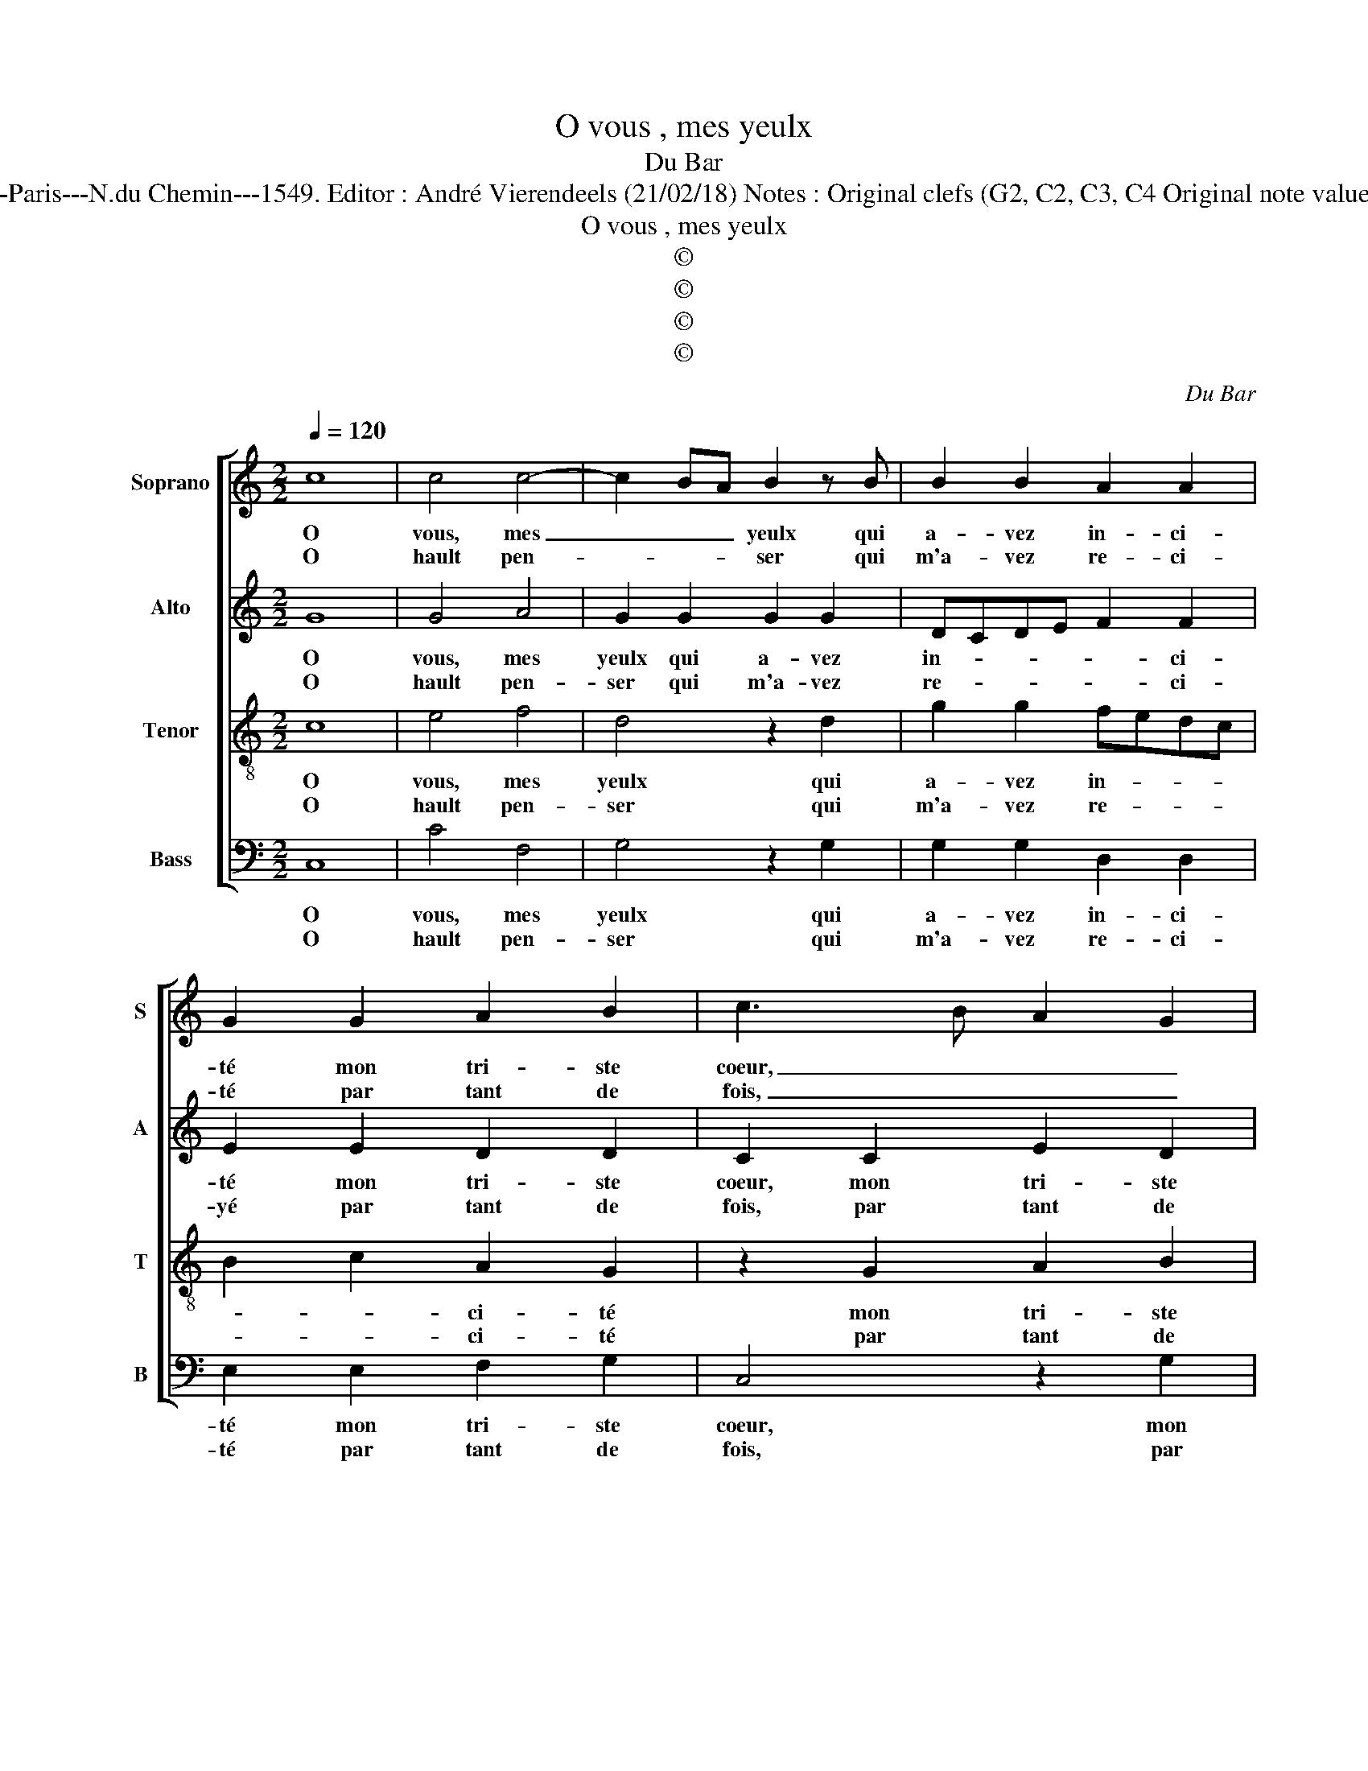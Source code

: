 X:1
T:O vous , mes yeulx
T:Du Bar
T:Source : Livre IV de 24 chansons nouvelles à 4 parties---Paris---N.du Chemin---1549. Editor : André Vierendeels (21/02/18) Notes : Original clefs (G2, C2, C3, C4 Original note values have been halved Editorial accidentals above the stave
T:O vous , mes yeulx
T:©
T:©
T:©
T:©
C:Du Bar
Z:©
%%score [ 1 2 3 4 ]
L:1/8
Q:1/4=120
M:2/2
K:C
V:1 treble nm="Soprano" snm="S"
V:2 treble nm="Alto" snm="A"
V:3 treble-8 nm="Tenor" snm="T"
V:4 bass nm="Bass" snm="B"
V:1
 c8 | c4 c4- | c2 BA B2 z B | B2 B2 A2 A2 | G2 G2 A2 B2 | c3 B A2 G2 | z2 g2 gfed | c2 d4 c2- | %8
w: O|vous, mes|_ _ _ yeulx qui|a- vez in- ci-|té mon tri- ste|coeur, _ _ _|à tel- * * *|* le pas-|
w: O|hault pen-|* * * ser qui|m'a- vez re- ci-|té par tant de|fois, _ _ _|tel- le _ _ _|_ per- fec-|
[M:2/4] c2 B2 |1 c4 :|2[M:2/2] c4 z2 c2 || B2 A2 G4- | G2 F2 G3 F | E3 D EF G2- | G2 F4 ED | %15
w: * si-|on,|on, ma|li- ber- té|_ pour trop _|_ d'af- fec- * *|* ti- * *|
w: * ti-|on,||||||
 E4 A4 | A2 A2 G4 | z2 c2 f2 f2 | e4 z2 e2 | e3 d c2 B2- | B2 A4 G2 |[M:2/4] A4 |: %22
w: on, chan-|gé m'a- vez,|chan- gé m'a-|vez, o,|quel- le re- com-|* pen- *|se,|
w: |||||||
[M:2/2] z2 A2 A4 | A4 G2 G2 | G2 G2 A2 A2 | G2 G2 A2 B2 | c3 B A2 G2 | z2 g2 gfed | c2 d4 c2- | %29
w: dont vient|ce- la que|la pu- ni- ti-|on, ne re- cep-|vez, _ _ _|d'u- ne _ _ _|si grief- ve'of-|
w: |||||||
 c2 B2 c4- | c8 |] %31
w: * fen- se.||
w: ||
V:2
 G8 | G4 A4 | G2 G2 G2 G2 | DCDE F2 F2 | E2 E2 D2 D2 | C2 C2 E2 D2 | C2 G,2 G4 | A2 B2 A2 F2 | %8
w: O|vous, mes|yeulx qui a- vez|in- * * * * ci-|té mon tri- ste|coeur, mon tri- ste|coeur, à tel-|le pas- * *|
w: O|hault pen-|ser qui m'a- vez|re- * * * * ci-|yé par tant de|fois, par tant de|fois tel- le|per- fec- * *|
[M:2/4] G4 |1 G4 :|2[M:2/2] z2 E2 D2 C2 || D2 F2 E4 | D4 B,2 C2 | G,2 B,4 D2 | G,2 A,4 G,F, | %15
w: si-|on,|ma li- ber-|té pour trop|d'af- fec- ti-|on, pour trop|d'af- fec- ti- *|
w: ti-|on,||||||
 G,4 z2 A,2 | C2 C2 C4 | z2 A2 c2 c2 | c2 c2 c2 G2 | A2 B2 A2 G2 | F2 D2 E4 |[M:2/4] E4 |: %22
w: on, chan-|gez m'a- vez,|chan- gez m'a-|vez, o, quel- le|re- com- pen- *||se,|
w: |||||||
[M:2/2] z2 E2 E4 | F4 E2 E2 | D2 D2 F2 F2 | E2 E2 D2 D2 | C2 C2 E2 D2 | C2 G,2 G2 G2 | %28
w: dont vient|ce- la que|la pu- ni- ti-|on, ne re- cep-|vez, ne re- cep-|vez d'u- ne si|
w: ||||||
 A2 B2 A2 F2 | G4 G4- | G8 |] %31
w: grief- ve'of- fen- *|* ce,|_|
w: |||
V:3
 c8 | e4 f4 | d4 z2 d2 | g2 g2 fedc | B2 c2 A2 G2 | z2 G2 A2 B2 | c2 d2 e2 c2 | f2 d2 fedc | %8
w: O|vous, mes|yeulx qui|a- vez in- * * *|* * ci- té|mon tri- ste|coeur à tel- le|pas- si- * * * *|
w: O|hault pen-|ser qui|m'a- vez re- * * *|* * ci- té|par tant de|fois tel- le per-|fec- ti- * * * *|
[M:2/4] d4 |1 c4 :|2[M:2/2] c4 z4 || z4 z2 c2 | B2 A2 G2 e2 | g3 f e2 d2- | d2 c4 B2 | c4 z2 c2 | %16
w: |on,|on,|ma|li- ber- té pour|trop _ _ d'af-|* fec- ti-|on, chan-|
w: |on,|||||||
 f2 f2 e4 | f4 f2 f2 | g8 | z2 e2 e3 d | c2 BA B4 |[M:2/4] A4 |:[M:2/2] z2 A2 c4 | d4 B2 B2 | %24
w: gé m'a- vez,|chan- gé m'a-|vez,|o, quel- le|re- com- * pen-|se,|dont vient|ce- la que|
w: ||||||||
 B2 B2 d3 c | B2 c2 A2 G2 | z2 G2 A2 B2 | c2 d2 e2 c2 | f2 d2 fedc | d4 c4- | c8 |] %31
w: la pu- ni- ti-|on, ne re- cep-|ne re- cep-|vez d'u- ne si|grief- ve'of- fen- * * *|* ce.|_|
w: |||||||
V:4
 C,8 | C4 F,4 | G,4 z2 G,2 | G,2 G,2 D,2 D,2 | E,2 E,2 F,2 G,2 | C,4 z2 G,2 | A,2 B,2 C3 B, | %7
w: O|vous, mes|yeulx qui|a- vez in- ci-|té mon tri- ste|coeur, mon|tri- ste coeur à|
w: O|hault pen-|ser qui|m'a- vez re- ci-|té par tant de|fois, par|tant de fois tel-|
 A,2 G,2 F,2 A,2 |[M:2/4] G,4 |1 C,4 :|2[M:2/2] C,2 C2 B,2 A,2 || G,2 D,2 E,2 C,2 | G,2 D,2 E,4 | %13
w: tel- le pas- *|si-|on,|o, ma li- ber-|té pour trop d'af-|fec- ti- on,|
w: le per- fec- *|ti-|on,||||
 z2 E,2 G,3 F, | E,2 F,2 D,2 D,2 | C,4 F,4 | F,2 F,2 C,4 | z2 F,2 F,2 F,2 | C4 z2 C2 | %19
w: pour trop _|_ d'af- fec- ti-|on, chan-|gé m'a- vez,|chan- gé m'a-|vez, o,|
w: ||||||
 C2 G,2 A,2 E,2 | F,4 E,4 |[M:2/4] A,4 |:[M:2/2] z2 A,2 A,4 | D,4 E,2 E,2 | G,2 G,2 D,2 D,2 | %25
w: quel- le re- com-|pen- *|se,|dont vient|ce- la que|la pu- ni- ti-|
w: ||||||
 E,2 E,2 F,2 G,2 | C,4 z2 G,2 | A,2 B,2 C3 B, | A,2 G,2 F,2 A,2 | G,4 C,4- | C,8 |] %31
w: on, ne re- cep-|vez, ne|re cep- vez d'u-|ne si- grief- ve'of-|fen- ce.|_|
w: ||||||

